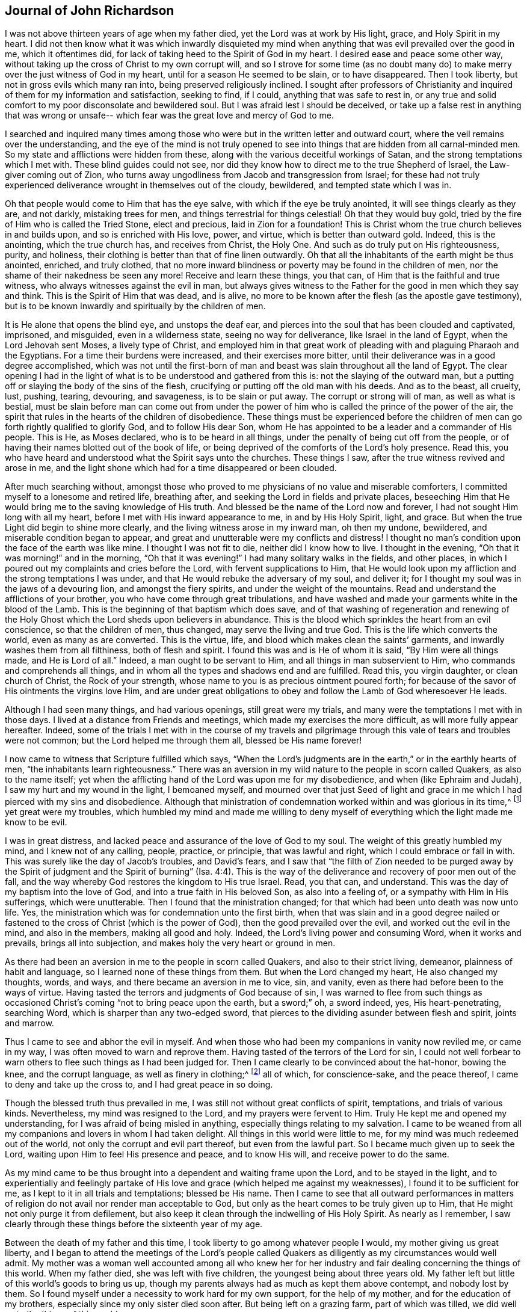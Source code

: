 == Journal of John Richardson

I was not above thirteen years of age when my father died,
yet the Lord was at work by His light, grace, and Holy Spirit in my heart.
I did not then know what it was which inwardly disquieted my
mind when anything that was evil prevailed over the good in me,
which it oftentimes did, for lack of taking heed to the Spirit of God in my heart.
I desired ease and peace some other way,
without taking up the cross of Christ to my own corrupt will,
and so I strove for some time (as no doubt many do) to
make merry over the just witness of God in my heart,
until for a season He seemed to be slain, or to have disappeared.
Then I took liberty, but not in gross evils which many ran into,
being preserved religiously inclined.
I sought after professors of Christianity and inquired
of them for my information and satisfaction,
seeking to find, if I could, anything that was safe to rest in,
or any true and solid comfort to my poor disconsolate and bewildered soul.
But I was afraid lest I should be deceived,
or take up a false rest in anything that was wrong or unsafe--
which fear was the great love and mercy of God to me.

I searched and inquired many times among those who were
but in the written letter and outward court,
where the veil remains over the understanding,
and the eye of the mind is not truly opened to see into
things that are hidden from all carnal-minded men.
So my state and afflictions were hidden from these,
along with the various deceitful workings of Satan,
and the strong temptations which I met with.
These blind guides could not see,
nor did they know how to direct me to the true Shepherd of Israel,
the Law-giver coming out of Zion,
who turns away ungodliness from Jacob and transgression from Israel;
for these had not truly experienced deliverance wrought in themselves out of the cloudy,
bewildered, and tempted state which I was in.

Oh that people would come to Him that has the eye salve,
with which if the eye be truly anointed, it will see things clearly as they are,
and not darkly, mistaking trees for men, and things terrestrial for things celestial!
Oh that they would buy gold, tried by the fire of Him who is called the Tried Stone,
elect and precious, laid in Zion for a foundation!
This is Christ whom the true church believes in and builds upon,
and so is enriched with His love, power, and virtue, which is better than outward gold.
Indeed, this is the anointing, which the true church has, and receives from Christ,
the Holy One.
And such as do truly put on His righteousness, purity, and holiness,
their clothing is better than that of fine linen outwardly.
Oh that all the inhabitants of the earth might be thus anointed, enriched,
and truly clothed,
that no more inward blindness or poverty may be found in the children of men,
nor the shame of their nakedness be seen any more!
Receive and learn these things, you that can,
of Him that is the faithful and true witness,
who always witnesses against the evil in man,
but always gives witness to the Father for the good in men which they say and think.
This is the Spirit of Him that was dead, and is alive,
no more to be known after the flesh (as the apostle gave testimony),
but is to be known inwardly and spiritually by the children of men.

It is He alone that opens the blind eye, and unstops the deaf ear,
and pierces into the soul that has been clouded and captivated, imprisoned,
and misguided, even in a wilderness state, seeing no way for deliverance,
like Israel in the land of Egypt, when the Lord Jehovah sent Moses,
a lively type of Christ,
and employed him in that great work of pleading
with and plaguing Pharaoh and the Egyptians.
For a time their burdens were increased, and their exercises more bitter,
until their deliverance was in a good degree accomplished,
which was not until the first-born of man and
beast was slain throughout all the land of Egypt.
The clear opening I had in the light of what is
to be understood and gathered from this is:
not the slaying of the outward man,
but a putting off or slaying the body of the sins of the flesh,
crucifying or putting off the old man with his deeds.
And as to the beast, all cruelty, lust, pushing, tearing, devouring, and savageness,
is to be slain or put away.
The corrupt or strong will of man, as well as what is bestial,
must be slain before man can come out from under the power of
him who is called the prince of the power of the air,
the spirit that rules in the hearts of the children of disobedience.
These things must be experienced before the children of
men can go forth rightly qualified to glorify God,
and to follow His dear Son,
whom He has appointed to be a leader and a commander of His people.
This is He, as Moses declared, who is to be heard in all things,
under the penalty of being cut off from the people,
or of having their names blotted out of the book of life,
or being deprived of the comforts of the Lord`'s holy presence.
Read this, you who have heard and understood what the Spirit says unto the churches.
These things I saw, after the true witness revived and arose in me,
and the light shone which had for a time disappeared or been clouded.

After much searching without,
amongst those who proved to me physicians of no value and miserable comforters,
I committed myself to a lonesome and retired life, breathing after,
and seeking the Lord in fields and private places,
beseeching Him that He would bring me to the saving knowledge of His truth.
And blessed be the name of the Lord now and forever,
I had not sought Him long with all my heart,
before I met with His inward appearance to me, in and by His Holy Spirit, light,
and grace.
But when the true Light did begin to shine more clearly,
and the living witness arose in my inward man, oh then my undone, bewildered,
and miserable condition began to appear,
and great and unutterable were my conflicts and distress!
I thought no man`'s condition upon the face of the earth was like mine.
I thought I was not fit to die, neither did I know how to live.
I thought in the evening, "`Oh that it was morning!`" and in the morning,
"`Oh that it was evening!`"
I had many solitary walks in the fields, and other places,
in which I poured out my complaints and cries before the Lord,
with fervent supplications to Him,
that He would look upon my affliction and the strong temptations I was under,
and that He would rebuke the adversary of my soul, and deliver it;
for I thought my soul was in the jaws of a devouring lion, and amongst the fiery spirits,
and under the weight of the mountains.
Read and understand the afflictions of your brother,
you who have come through great tribulations,
and have washed and made your garments white in the blood of the Lamb.
This is the beginning of that baptism which does save,
and of that washing of regeneration and renewing of the Holy
Ghost which the Lord sheds upon believers in abundance.
This is the blood which sprinkles the heart from an evil conscience,
so that the children of men, thus changed, may serve the living and true God.
This is the life which converts the world, even as many as are converted.
This is the virtue, life, and blood which makes clean the saints`' garments,
and inwardly washes them from all filthiness, both of flesh and spirit.
I found this was and is He of whom it is said,
"`By Him were all things made, and He is Lord of all.`"
Indeed, a man ought to be servant to Him, and all things in man subservient to Him,
who commands and comprehends all things,
and in whom all the types and shadows end and are fulfilled.
Read this, you virgin daughter, or clean church of Christ, the Rock of your strength,
whose name to you is as precious ointment poured forth;
for because of the savor of His ointments the virgins love Him,
and are under great obligations to obey and follow the Lamb of God wheresoever He leads.

Although I had seen many things, and had various openings, still great were my trials,
and many were the temptations I met with in those days.
I lived at a distance from Friends and meetings,
which made my exercises the more difficult, as will more fully appear hereafter.
Indeed,
some of the trials I met with in the course of my travels and
pilgrimage through this vale of tears and troubles were not common;
but the Lord helped me through them all, blessed be His name forever!

I now came to witness that Scripture fulfilled which says,
"`When the Lord`'s judgments are in the earth,`" or in the earthly hearts of men,
"`the inhabitants learn righteousness.`"
There was an aversion in my wild nature to the people in scorn called Quakers,
as also to the name itself;
yet when the afflicting hand of the Lord was upon me for my disobedience,
and when (like Ephraim and Judah), I saw my hurt and my wound in the light,
I bemoaned myself,
and mourned over that just Seed of light and grace in
me which I had pierced with my sins and disobedience.
Although that ministration of condemnation worked within and was glorious in its time,^
footnote:[In 2 Corinthians 3,
Paul describes the old covenant as "`the ministration of condemnation,`" and
the new covenant as "`the ministration of the Spirit.`"
Early Friends believed that,
just as the one ministration gave way to the other with
the coming of Christ in the fullness of time,
so this same process or change takes place in the heart of the believer.
First, the righteous law of God shines as a light upon the
transgressing nature and all of its fruits in man.
Then, as the root, branches,
and fruits of the fleshly man are yielded up to death on the cross,
the ministration of the Spirit comes to be progressively experienced,
wherein the Lord reigns in increasing freedom in and over the circumcised heart.]
yet great were my troubles,
which humbled my mind and made me willing to deny myself of
everything which the light made me know to be evil.

I was in great distress, and lacked peace and assurance of the love of God to my soul.
The weight of this greatly humbled my mind, and I knew not of any calling, people,
practice, or principle, that was lawful and right, which I could embrace or fall in with.
This was surely like the day of Jacob`'s troubles, and David`'s fears,
and I saw that "`the filth of Zion needed to be purged away by the Spirit of
judgment and the Spirit of burning`" (Isa. 4:4).
This is the way of the
deliverance and recovery of poor men out of the fall,
and the way whereby God restores the kingdom to His true Israel.
Read, you that can, and understand.
This was the day of my baptism into the love of God,
and into a true faith in His beloved Son, as also into a feeling of,
or a sympathy with Him in His sufferings, which were unutterable.
Then I found that the ministration changed;
for that which had been unto death was now unto life.
Yes, the ministration which was for condemnation unto the first birth,
when that was slain and in a good degree nailed or fastened to
the cross of Christ (which is the power of God),
then the good prevailed over the evil, and worked out the evil in the mind,
and also in the members, making all good and holy.
Indeed, the Lord`'s living power and consuming Word, when it works and prevails,
brings all into subjection, and makes holy the very heart or ground in men.

As there had been an aversion in me to the people in scorn called Quakers,
and also to their strict living, demeanor, plainness of habit and language,
so I learned none of these things from them.
But when the Lord changed my heart, He also changed my thoughts, words, and ways,
and there became an aversion in me to vice, sin, and vanity,
even as there had before been to the ways of virtue.
Having tasted the terrors and judgments of God because of sin,
I was warned to flee from such things as occasioned Christ`'s coming
"`not to bring peace upon the earth, but a sword;`"
oh, a sword indeed, yes, His heart-penetrating, searching Word,
which is sharper than any two-edged sword,
that pierces to the dividing asunder between flesh and spirit, joints and marrow.

Thus I came to see and abhor the evil in myself.
And when those who had been my companions in vanity now reviled me, or came in my way,
I was often moved to warn and reprove them.
Having tasted of the terrors of the Lord for sin,
I could not well forbear to warn others to flee such things as I had been judged for.
Then I came clearly to be convinced about the hat-honor, bowing the knee,
and the corrupt language, as well as finery in clothing;^
footnote:[See Introduction, pg. 10-11]
all of which, for conscience-sake, and the peace thereof,
I came to deny and take up the cross to, and I had great peace in so doing.

Though the blessed truth thus prevailed in me,
I was still not without great conflicts of spirit, temptations,
and trials of various kinds.
Nevertheless, my mind was resigned to the Lord, and my prayers were fervent to Him.
Truly He kept me and opened my understanding,
for I was afraid of being misled in anything, especially things relating to my salvation.
I came to be weaned from all my companions and lovers in whom I had taken delight.
All things in this world were little to me,
for my mind was much redeemed out of the world,
not only the corrupt and evil part thereof, but even from the lawful part.
So I became much given up to seek the Lord,
waiting upon Him to feel His presence and peace, and to know His will,
and receive power to do the same.

As my mind came to be thus brought into a dependent and waiting frame upon the Lord,
and to be stayed in the light,
and to experientially and feelingly partake of His love
and grace (which helped me against my weaknesses),
I found it to be sufficient for me, as I kept to it in all trials and temptations;
blessed be His name.
Then I came to see that all outward performances in matters of
religion do not avail nor render man acceptable to God,
but only as the heart comes to be truly given up to Him,
that He might not only purge it from defilement,
but also keep it clean through the indwelling of His Holy Spirit.
As nearly as I remember,
I saw clearly through these things before the sixteenth year of my age.

Between the death of my father and this time,
I took liberty to go among whatever people I would, my mother giving us great liberty,
and I began to attend the meetings of the Lord`'s people called
Quakers as diligently as my circumstances would well admit.
My mother was a woman well accounted among all who knew her for her
industry and fair dealing concerning the things of this world.
When my father died, she was left with five children,
the youngest being about three years old.
My father left but little of this world`'s goods to bring us up,
though my parents always had as much as kept them above contempt,
and nobody lost by them.
So I found myself under a necessity to work hard for my own support,
for the help of my mother, and for the education of my brothers,
especially since my only sister died soon after.
But being left on a grazing farm, part of which was tilled,
we did well as to the things of this world.

I cannot well omit mentioning one thing which became a great exercise to me,
which was this: My mother married one who was zealous for the Presbytery.
I was much against the marriage,
and told my mother I was afraid that she had too much an eye to what he had,
for he was considered rich as to this world.
And if she thought to augment our portion by so marrying,
then the hand of the Lord would be against her,
and a blasting or mildew would come upon even that
which we had gotten through industry and hard labor.
But if we kept faithful to the truth, and contented ourselves with our present condition,
then the Lord would bless us.
My mother confessed that, as to the worldly enjoyments,
it had never been better with her than now.
I must write with great caution; she was my mother, and a tender mother over me,
unwilling to offend me.
She had promised, as far as she well dared,
not to marry anyone with whom I was not satisfied.
But of their procedure in courtship and marriage, from this time forward,
I was entirely ignorant until it was accomplished.
And then, when my poor mother was married, her cry was, "`My son,
how shall I ever be able to look him in the face any more?
It will be such a trouble to him, he who has not at any time disobliged me;
for if I bid him go, he ran, and if I bid him do anything,
he did it with all his might,`" or to this effect, as several told me who heard her.
Having now married, what we had was mixed with my step-father`'s goods.
In time, my mother died first, and my step-father married again, made his will,
and when dying, left me five shillings for all my part.
As nearly as I remember, this marriage was in the eighteenth year of my age,
so that what I foresaw about the blast and mildew, came to pass.

I return to my account concerning the troubles that
attended me while in my step-father and mother`'s house.
After their marriage, we and what we had were removed to his house,
except for part of the livestock left on the ground.
I foresaw that I was likely to come to a great trial,
and was brought very low about the marriage,
and into exercise of mind concerning my own condition,
having so many conflicts of spirit that I was almost in despair.
Had not the Lord, in whom I believed,
risen in His power to rebuke the adversary of my soul,
I would have been overthrown and swallowed up in this day of trouble and
travail by the temptations that were cast out of the dragon`'s mouth.
But in an acceptable time, the God of love and pity saw me and helped me in my distress.
He who heard poor Ishmael when he cried from under the shrub,
giving relief to him and his mother when they had gone out from Abraham`'s house,
saw me in this great strait.

When I came to my step-father`'s house,
I found he was a man much given to religious duties,
such as saying grace before and after meals,
but I could comply with none of these things unless I
evidently felt the Spirit of Truth to attend therein,
and to open both the heart and mouth in such things.
For I had come to see clearly that there could be no true and acceptable
worship performed to God except what was in the Spirit and in the Truth;
nor could any pray aright,
except as the Spirit helped them and taught them how to pray and what to pray for,
and rightly prepared the mind,
guiding it in the performance of every service
which the Lord calls for from His children.
The first day I came to the house,
being called to the table with all or most of the family, I thought,
"`Is it now come to this? I must either displease my heavenly or my earthly father!`"
Then oh, the awfulness and deep exercise which was upon my spirit!
Strong were the cries that ascended to the Lord for
help and preservation that I might not offend Him.
My step-father sat with his hat partly off, and with his eyes fixed on me,
as mine were fixed on him in much fear.
He continued as long or longer than he used to be in saying grace (as they call it),
but said nothing that we heard.
At length he put on his hat again, to the wonder of the family; but he did not then,
nor ever after, ask me why I did not put off my hat.
Neither did he ever perform that ceremony again all the time I stayed with him,
which was above one year.
Thus the Lord helped me, renowned be His great name now and forever.

My step-father seemed for age, spirit, and understanding,
to be much more than a match for me (a poor shrub),
but the Lord--who caused the pillar of cloud to give light to Israel,
and brought darkness upon the Egyptians, and fought against them,
and for Israel--I believe smote my poor step-father,
so that he could not rise up against the power with which the Lord helped me.
Truly, it was not mine but the Lord`'s doing; to Him be given the attributes of praise,
salvation, and strength, now and forever.

I found my step-father was much displeased with my going to meetings,
yet I could not see a way to appease his displeasure,
except in perhaps being very diligent in his business, which I was,
even beyond my ability, working very hard.
It is almost incredible what my poor, little, weak body went through in those days,
but all would not gain his love.
Indeed, the longer I stayed with him, the more his love declined from me,
although I told him he need not be uneasy about my wages,
for I would leave that entirely to him.
I could not see what he could have against me, except my going to meetings,
and that was all he alleged.

When other strategies failed,
he offered me a horse to ride on if I would but go with him to his place of worship.
This I declined,
and so met with many a snub and sour countenance
from him upon my return on foot from meetings
(though I always returned as punctually as my body was capable of doing).
On first-day mornings,
my step-father commonly sent me a mile or two on foot into the fields to look at beasts,
horses and sheep,
I suppose with a design to weary me and make me incapable of going to meetings.
All of this I bore patiently,
and never (that I remember) complained that it was hard usage.
Then, after his errands, and to the great grief of my poor mother, I had to walk two,
three, four, five, and sometimes six miles to Friends`' meetings.
After walking fast, or running with my shoes under my arms for lack of time,
I have seen many Friends weep when they saw me come
into the meeting very hot and in a great sweat.
They could not forbear tears, being in part sensible of the hard task I had to undergo.
But the Lord`'s mighty power bore me up, and He gave me (as it were) hinds`' feet,
and enabled me to go through these exercises,
and to bear the burden in the heat of the day of my trials, both inwardly and outwardly,
which were many and various.

Now the last stratagem my step-father used to hinder my going to meetings was this:
he took me in his arms in a great show of kindness,
and said that if I would be as a son to him, I should find he would be a father to me,
also expressing something about his having no near kindred.
He said something to the same effect to my brother Daniel as well, who was an innocent,
wise, and clean-spirited lad.
I replied to him, "`If in making me your son,
you intend to hinder me from going to meetings,
or to oblige me to go with you to the Presbyterian meetings,
or anything that is against my conscience, I cannot, upon this foundation, be your son.`"
And, for the same reasons, I also refused to be his hired servant,
though he offered to hire me and give me wages if I would cease from meetings.
So when he saw that neither frowns, threatenings, hardships,
nor great promises of kindness could prevail with me,
he told me bluntly and roughly that I could stay no longer in his house.
I innocently answered that I could not help it if it must be so,
as all I could do would not give him content without hurting my conscience,
and the peace of my mind, which I valued above all mutable things of this world.
My poor mother heard my pleading with him, and how I offered to do my utmost for him,
by night or day, as I always had done, if he would be easy,
and let me have his acceptance.
But this was his reply: No, I should not stay in the house.

This troubled my mother so, that I was forced to leave my step-father, go to her,
and endeavor to alleviate her great sorrow by telling her that, if I was but faithful,
the Lord, I believed, would take care of me so that I would not lack.
And in order to more fully discharge myself,
I reminded her that she had entered into a marriage covenant with her husband,
and so she should endeavor to perform it,
and in everything to faithfully discharge herself as a wife ought to do to a husband,
and to leave me and all else, and cleave to him,
and to make her life as easy as she could.
I also told her never to send me anything that my step-father did not know of,
for I would not be free to receive it.

I write this partly that all who marry may take
special heed that it be done with great caution,
and under due consideration, and that the Lord be sought after diligently in it.
All must be done in His counsel, and not in name only, but truly in His fear,
and then it will doubtless be well with both husband and wife.
For these, being equally yoked,
will not only be true helpers in all things belonging to this life,
but more especially in things pertaining to the world that is to come,
and the good of the immortal soul.
Oh, how happily and peaceably do such live together in the Lord,
as they keep to that which thus joined them!

One remarkable event comes to mind, which happened in this way: My step-father,
having come home from the Presbyterian meeting,
put my brother upon reading aloud the priest`'s text (as was his custom),
which that day had been from Daniel,
concerning his being cast into the den of lions for not regarding the king`'s decree.
Contrary to the king`'s command,
Daniel prayed to the God of heaven with his windows open toward Jerusalem,
according to his customary manner.
My step-father made his observations as my brother read, and very much magnified Daniel,
and said that the Spirit of God was in him,
but that there were none such as him in our days.
I acknowledged that Daniel was indeed an extraordinary man,
but in that there were none endowed with a measure of the same Spirit in our day,
I dissented from him.
I then gave my step-father a brief account of the many sufferings of
our Friends for the word of God and the testimony of Jesus,
some of which were past, and some present.
I especially mentioned the great sufferings of our dear Friends in New England,
where they met with hard imprisonments, cruel whippings, cutting off ears,
and banishment if they returned into New England anymore.
I likewise showed him how they put to death Marmaduke Stevenson, William Robinson,
William Leddra and Mary Dyer,
for no other cause but laboring to turn people from darkness to light,
and from the power of Satan to the living power of God, to His light, grace,
and Holy Spirit in their hearts, and laboring to bring the people from persecution,
pride, and every evil work and way, to live a self-denying, humble life,
agreeable to the Christianity they professed.^
footnote:[These four Quakers were put to death in Boston in 1659, 1660,
and 1661 by a Puritan government who had made just _being_ a Quaker a banishable offense.
Friends at this time suffered greatly under the
persecuting priests and magistrates of New England,
but most especially at the hands of Boston`'s governor, the infamous John Endecott.
Many were imprisoned, put in stocks, had ears cut off, or were stripped to the waist,
tied to carts, and whipped from town to town before being banished.
Returning to the Massachusetts Bay Colony after banishment was a capital offense.
For a full relation of these events, see William Sewel`'s
_The History of the Rise, Increase, and Progress of that Christian People Called Quakers._]
This was the service they were called to, and for it they deeply suffered.
And from this I inferred that there was something of
the Spirit of God in man in these days,
even as there was in Daniel and many more formerly,
which helped them and bore them up in their great sufferings.
My step-father confessed it was true that some suffered for good, and some for evil.
Then he said he had now lived to the age of about sixty-five years,
and although he heard us speaking of a Seed or light within, yet he knew not what it was.
I replied very meekly,
"`If you will hear me, I will tell you what it is,`"
which I did in the following words:
"`When at any time you have been under a temptation to put forth your hand to steal,
or to lie for advantage, or by provocation to swear, or allow any evil work or word,
have you not found something in you that has
shown you that you ought not to say or do so?
And when you have taken heed to this, and not said or done wrong,
have you not found great peace and inward comfort in your mind?
But if you have said or done wrong,
have you not found great disquietness and trouble of mind?
This is the inward Seed, light, or grace,
that God has placed in man to help and direct him,
which we the people of God called Quakers, do hold agreeably to the Holy Scriptures.`"
My step-father then struck his hands together, and confessed it was true.

A little time before the marriage of my mother,
I was brought into the public work of the ministry.
Concerning this I had many reasonings, being young (scarcely eighteen years old),
and naturally of a stammering tongue, which I could not overcome,
though I used all endeavors that lay in my power as a man;
all would not do until the Truth helped me.
But after my many conflicts, troubles, and temptations, the worst trial I ever met with,
and the most piercing sorrow I had been in since I came
to the knowledge of the blessed Truth was when,
through reasonings, disobedience,
and an unwillingness to comply with the Lord`'s requirings,
He in displeasure took away from me the comfort
of His holy presence for several months together.
Oh, the tribulations I met with in this condition!
No tongue is able to express,
nor any creature able to conceive the depth of the heart-piercing sorrow I was in.
I thought my state was as bad as Jonah`'s, for surely if there be a hell upon earth,
I was in it.
What greater hell can there be to a quickened soul and an enlightened understanding,
who has tasted of the goodness of God, and in measure of the powers of the world to come,
than to be deprived thereof, and to think they are fallen away from this state?
I could scarcely believe I should ever have repentance granted to me,
or be restored to the love and favor of God,
for I found that river of life dried up which before did make both me,
and the whole city of God, truly glad.

Being left under an apprehension of the Lord`'s displeasure,
and in part a partaker of the terrors of His wrath, I thought,
"`Oh, surely the very mountains and hills are not sufficient,
if they could be put into the balance and weighed
against the weight of my troubles and afflictions!`"
But as the Lord, by His judgments,
had brought me in a good degree out from the vice and vanity of this world,
so now by His judgments He made me willing to give up to His requirings.
And in my obedience to Him I began again to feel some comfort of love,
and the fellowship of the Spirit of the Lord in myself,
and in His people who were partakers of the like fellowship.

Now I return to the matter of my being turned out of my step-father`'s house.
When I saw I must go out, I thought it expedient to acquaint some worthy Friends with it,
lest any undue reflections should be cast upon the Truth, or Friends, or myself,
that if so, these Friends might be able to contradict them.
So I acquainted Sebastian Euethorp, and that worthy minister of the Gospel,
Benjamin Padley, two of the chief Friends in Ellington Monthly Meeting.
These men came to my step-father`'s house, and inquired the reasons why I went away,
and if my step-father had anything against me concerning the business he employed me in,
and whether I was not faithful and diligent in all his affairs he sent me about.
He confessed I was, and thought none could exceed me.
They said, "`Well then, what is the reason of the conflict between you and your step-son?
Is it about his going to meetings?`"
And when they understood his reasons (which it was not hard to do),
they expressed pity towards me that I could have no more liberty.
And they thought, as I was so diligent in his business,
if he perhaps would give me a little more liberty to go to meetings,
it would be an encouragement to me.
At this my step-father took offense and gave the good men rough language,
and asked what they had to do with him and his son.
He then bid them go home, and mind their own business, and said, in short,
that there was no abiding for me there.
At this the Friends were troubled, especially for my sake,
and then wondered how I had lived with him so long.
But Sebastian Euethorp told me, which was greatly to my comfort,
that my step-father had nothing against me, except concerning the law of my God.
This is the sense, if not the words, of these wise and good men,
which passed between them and my step-father, as they later expressed them to me;
for I was not there when they were together.

Though I pleaded with my step-father to let me
stay until I could hear of a place of employment,
he would not have it--though I was scarcely fit for any kind of service,
being almost skin and bones, as the saying is,
so that most who knew me said I would pine away in a consumption.
But turn out I must, and I did, though I was weak, poor, and low in body, mind, pocket,
and clothes; for I think I had but twelve pence in my pocket,
and very ordinary clothes upon my back.
Thus I took my solemn leave of the family, with my heart full,
but I kept inwardly turned to the Lord, and under Truth`'s government.
Many tears were shed when I left them, especially by my poor mother.
My step-father said little,
but appeared like one struck with wonder to see so much
love manifested towards me by the others in the family,
and so much wishing that I might not go away.

I came out upon the great fields before-mentioned, where I had had many solitary walks,
but none had been like this, for now I knew not where to go.
I then thought of Abraham, who was called out of Ur in the land of the Chaldeans;
but this was the difference between us--he was called, and I was forced out.
I had many friends, but I did not feel free to go to them,
not believing any had employment for me; for I was not of a forward,
but rather of a backward and shy disposition.
As I was walking in the fields, not knowing where to go or where to lay my head,
the sense of my weak condition came over me to such a degree
that it seemed as though my way was hedged in on every side,
inwardly and outwardly.
I thought myself like a pelican in the wilderness, or like an owl in the desert,
there seeming to me scarcely a man in all the earth in my condition.
In the sense and deep consideration of my present wilderness state,
I felt myself under a great oppression of spirit, and my heart seemed full,
like a bottle that needed vent.
I looked round about me to make sure none were near to see my tears or hear my cries,
and in the very anguish and bitterness of my soul, I poured forth my complaints, cries,
and tears, to the Judge of all the earth.
The Lord comforted me in this my deplorable state, and said to me,
as if a man had spoken,
"`Seek first the kingdom of heaven, and the righteousness thereof,
and all these things that you stand in need of shall be given unto you.`"
I then desired He would be pleased to show me the place I should go to,
and the Lord opened my way,
and showed me the house where I should go and abide for a time.
I said, "`Good is the word of the Lord.`"
I believed, and it was a great means to stay my mind, and to settle it in the Truth,
with full purpose of heart to follow the Lord and obey His requirings,
according to the knowledge and ability given me.

I went to this Friend`'s house in South Cliff (William Allon by name),
and I soon bound myself to him to learn his trade of a weaver.
After I was bound, I found this good man loved me,
and I loved him to the day of his death.
He often said he was blessed for my sake, and all that pertained to him;
for he was very poor, but he increased very considerably after I went to live with him.

Three things stood in my way of answering the Lord`'s
commands as fully as I sometimes should have done:
first, a painful disorder came upon one of my legs soon after I was bound apprentice,
which I (and others) thought was much occasioned by hard usage,
heats and colds in excess, even from my infancy.
The lameness held me about two years, and it much discouraged and disabled me.
The second hindrance was my low circumstances in the world, of which very few knew,
because the common thought was that I had rich
parents (which was not without some truth).
Few knew the difficulties I met with.
And yet, my truly religious master,
if he understood anything was upon my mind with
respect to visiting any meeting or meetings,
would say, "`Take my mare and go your way,
and be not uneasy either about the mare or the business; and do not hasten yourself.`"
Such acts of kindness made me often wonder how I might return sufficient acknowledgments,
and be duly grateful for his love.

I was diligent in my master`'s business, not serving him with eye-service, but faithfully,
believing it good and acceptable in the sight of God, and I had great peace in it.
My master never found fault with me for doing too little, but often for doing too much,
and would sometimes say, "`I think you will cleave to the weaver`'s beam!
Come off and let us walk into the fields and see how things are there.`"
The healing of my leg, I attribute to the great and good providence of God;
for in a short time after I gave up freely and
cheerfully to answer the Lord`'s requirings,
the Lord healed me of my lameness.

The third hindrance was my stammering tongue, and I cried unto the Lord,
believing that He was able to take away this impediment,
even as He had stopped the violent disorder in my body.
Several learned men had given their advice, and showed their skill,
which all proved ineffectual.
But I came to believe in Jesus Christ, and to press through all unto Him,
and to touch the skirt of His garment--that is,
the lowest appearance of His blessed truth and power--
in which I found true healing virtue to my soul,
and also to my body and tongue, even to my admiration.
I then came to speak plainly, not only in the testimony the Lord gave me to bear,
but also in my common interactions with men.

In those days I was under the dispensation of openings and visions, and thought myself,
as it were, upon Mount Pisgah, and saw into the Holy Land,
and into things relating to God and His heavenly kingdom.
I saw clearly into God`'s work and way of bringing man
out of the fall and alienation unto Himself again,
and into a heavenly state in Christ,
as man yields true obedience to the leadings and operation of
His blessed grace and Holy Spirit in the heart.
But under such dispensations it is of absolute
necessity that man be brought into true self-denial,
into a dependent frame of mind, and a resignation of his will to the will of God,
daily sitting as in the dust with respect to the motions and workings of the creature.
For all that is of man`'s working does but hinder the spiritual work of God in the heart.
And we must come truly to know all fleshly motions,
and the workings in man`'s own will and spirit, to be silenced,
in order to hear the voice of God, which is a still small voice.
Indeed, His voice is not to be heard in the noise and hurries of the world,
nor when the mind is busied with things agreeable to
our own corrupt wills and depraved nature.

Although I had clear sights into many heavenly things,
and also at times had comfortable enjoyments of the living presence of God,
yet I was in need of being more established in the unchangeable Truth.
In crying out to the Lord, I found that He inclined unto me and heard my cries, and,
as David said,
plucked my feet out of the mire and clay and set them upon a rock that was
higher than I. He established my goings and put a new song in my mouth,
even high praises unto the Lord for all His tender mercies to me in those trying times.
And now, being more crucified to the world and to the spirit of it,
I witnessed a more constant indwelling of His heavenly power and living presence, light,
and grace.
I came to be brought into stillness,
and found it was most agreeable to my condition to keep much in silence,
waiting upon the Lord for the renewing of strength,
that I might thereby surmount all temptations and trials with
which I might be tried (which were not a few).
These things are worthy of commemoration,
and proved great confirmations to me in the Truth in
those days of tribulation and great trials.
Read and believe, you that can, for they are faithful and true sayings.

After the Lord had healed me, He sent me forth in the work of the ministry,
and the first journey I took was southward into Lincolnshire, Nottinghamshire,
and through Coventry, and so to Warwick, to see William Dewsbury.^
footnote:[William Dewsbury (1621-1688) was one of the
earliest ministers in the Society of Friends,
and though he spent much of his adult life imprisoned for the testimony of Jesus,
he was considered by all to be a pillar and an elder in the house of God.]
He inquired which way I had come,
and I gave him an account of the particular towns and places I had passed through,
mentioning that Coventry was the last and the worst.
For at Coventry some of the rude people flung stones at
me with great violence as I was speaking in the meeting,
and had the Lord allowed them to hit me, they would surely have spoiled me.
But my faith in the Lord, and the strength of the Truth,
bore up my mind above the fear of what wicked men could do to me.
After William had heard my account, he fixed his eyes on me and said,
"`You must go back again to Coventry.`"
I appeared unwilling for two reasons: first,
because I thought I had cleared myself of that people; and secondly,
because I thought it not safe to run back into danger
unless I was satisfied the Lord required it of me.
But William was positive and said I must go, for there was a service for me to do there.
Upon a deliberate consideration, and seeking the Lord to know His will in the matter,
I felt my way clear to go back.
And indeed, I found that there was some service for me there,
for there had been a misunderstanding among some Friends in that city,
and so I was able to leave them nearer to one another than when I first met with them,
much to my satisfaction.

When I returned home from this, and indeed from all my journeys,
I took care (as far as my weak body was able) to give myself to business,
and not to loiter away my time, neither abroad nor at home.
My weak constitution would not well bear the weaving trade,
therefore I left it much against my will, and took up clock and watch work,
and many other things, in order to supply my necessities.
The Lord always allowed me as much time at home
as put me in a condition fit for traveling,
and then I was inclined to go and visit Friends.
Many things I omit, because I am not willing to swell my account too much.
But I traveled through most parts of England four times,
and twice through most parts of Wales,
between the twentieth and twenty-eighth year of my age.

After the Lord had opened my heart,
I came (in measure) to understand the Holy Scriptures,
and to have experience of that Holy Spirit in which the holy penmen had written them,
and a sympathy with the spirits and exercises of the righteous mentioned therein.
I took great delight in reading them, and having a good memory,
I could thereby better deal with opposing
priests and professors of several denominations,
with whom I had several disputes and reasonings,
both in Yorkshire and in other parts in my travels.
But through these disputes, and through much reading,
my mind came to be too much in the written letter,
and not altogether as much in Spirit and in power as it should have been.
Because of this, I met with a gentle caution from the Lord, which was thus:
I heard a voice from the Lord, as plain as if one had spoken to my outward ear, saying,
"`The fowls of the air lodge in the branches.`"
This being repeated to me,
I sought the Lord to show me what was the meaning of that voice which I heard.
Then the Lord, the mighty God, showed me (in His condescending love),
that the Scriptures, which were written as holy men were moved of the Holy Spirit,
sprung from the living root; yet those who rested only in the letter,
and came not to be acquainted with, and live in, and minister from, the same Holy Spirit,
are outward, dead, dry, airy, and foolish.

This gentle check was of great service to me,
not so as to make me decline from reading the Scriptures,
but that I should not have too much dependency upon them,
and to caution me against a neglect of waiting for the help of the Holy Spirit.
For indeed, the Spirit is the root and pure spring of all right and living ministry,
which alone can reach the heart and carry the true evidence to
believers that it is of God--which the written letter,
of itself, cannot do.
I tenderly desire that all concerned in the great work
of the ministry may not be ministers of the letter only,
but of the Spirit also, and may speak in the demonstration of the Spirit and of power.
"`Let him who speaks, speak as the oracle of God, and he that ministers,
do it as of the ability that God gives`" (1 Pet. 4:11).
This is the last and lasting ministry,
which is after the order of Melchizedek, and not after the order of Aaron.
This ministry is in Jesus Christ, the High Priest, the one offering,
who makes perfect forever all who come to Him through the drawings of the Father.
He is the one Lord, and there is but one true faith in Him,
and but one true and saving baptism into Him, or into the likeness of His death.
And as Christ died for sin, so we may truly die to sin;
and as He was raised by the glory of the Father, so we may walk in newness of life.
He is the heavenly High Priest, holy, harmless, separate from sinners, who was tempted,
and knows how to succor those who are tempted.
He is the advocate with the Father, the propitiation for the sins of all,
the true guide and comforter, the leader of them into all truth who obey and follow Him.
Though to the world,
He is a reprover and a swift witness against all ungodliness and unrighteousness of men.

My writing in this way,
from this gentle check from the Lord concerning the fowls and the branches,
is not with the least intention either to lessen the Holy Scriptures,
or to discourage any from reading them;
for I encourage all true Christians to be more conversant in them.
Yet my advice, kind reader, from your well-wisher and true friend,
is that you breathe unto,
and truly seek after the Lord for a measure of His holy and blessed Spirit,
who is the only key and the best expositor to open and truly expound them to you.
And it is by this same Holy Spirit that your mind and
understanding comes to be fitted and enlightened.
Indeed,
the whole vessel must be brought into a preparation to hold the heavenly treasure,
and not to mix the pure with the corrupt and impure.
For without the enlightening, preparing, opening,
and sanctifying gift of God`'s holy grace and Spirit,
man can neither know the heavenly power of God,
nor can he know the Holy Scriptures as he ought to know them.
And for this reason it has seemed good to God to hide these things from the learned,
wise, and prudent of this world, that they should not pry into,
nor find out the mysteries contained therein, unless they are sanctified,
and called of God thereto.
As no man knows the things of a man except the spirit of a man that is in him,
likewise the things of God are not perceivable by man
without the help of the Holy Spirit of God in man.

Thus the Lord opened to me the true meaning of the parable of the mustard seed,
in this time of my infancy in the ministry, with which He sent me forth into the world,
that my faith might stand in the Lord alone, who is the author and finisher,
as well as the giver of true and saving faith--even that faith
which "`works by love,`" and "`gives victory over the world.`"
It was by and through the power and efficacy of true faith
(which is the gift of God)
that many in former ages,
and many now, obtain a good report.
It was through this gift that worthy Abel, with his offering, was accepted of God,
although he was envied by his evil-minded brother Cain, and also by him slain.
The ever-memorable Enoch, through the virtue of this holy gift, walked with God,
and God Himself bore witness that Enoch pleased Him.
This man walked in faith and obedience even to the end,
so that he died not as men commonly do, but was translated,
or changed in a peculiar manner.
Come, read, you that can, and understand,
you that are redeemed out of the power of the first nature, and have overcome the flesh,
the world, and the devil in a great measure.
For you know that it is by the operation of this gift that the dead in old
Adam are raised to a new life and a new way of living in the new man,
through the power of the heavenly Adam, who is known to these to be a life-giving Spirit,
agreeably to Scripture.
Through faith the violence of fire was quenched, the mouths of lions stopped,
the sword turned back, and armies put to flight,
even those armies who were aliens or strangers to God,
and who fought outwardly against the Lord`'s people in that day.
And indeed, this sets before us, as in a mirror or figure,
how and what we are to overcome in this gospel day.
For in the gospel day we are not to fight with men, but with our lusts,
and to overcome sin and Satan,
which is as great a victory as that which overcame ravenous lions.
For it is sin and Satan that have power and
dominion over the wicked and ungodly to this day.

Consider now while there is time, you who read these lines,
whether Christ or antichrist does predominate in you,
whether grace or sin most abound in your mortal body.
Consider whether the Spirit of Truth, that leads into all truth, or the spirit of error,
that leads into all error and untruth, is the most prevalent,
and has the greatest place in your heart.
For to him to whom you are the most subject, and yield your members as servants,
his servant you are.
And to him to whom you give way and subject yourself,
his servant you will fully come to be in time,
and the wages due to his servants you shall have given to you at the end of your work.
Therefore consider in due time, while the day of your visitation continues unto you,
and while the Lord follows and calls you by His secret checks and reproofs,
by which He disquiets your mind.
For although you may take some pleasure in vanity and wrong ways when
you can get over the just witness of God in your own soul,
yet while it strives with you to convert and
gather you out of earthly and fading pleasures,
to set your mind upon heavenly things and take pleasure in them,
you will have no true comfort in all your lower enjoyments,
but rather condemnation and anguish of soul will attend
you until you either get over the witness in your heart,
or leave the evil.
This is the experience of the Lord`'s people,
who have been acquainted with the true inward warfare, and with the saints`' victory.
Learn to follow Christ by the footsteps of the flocks of His companions,
although it be through great tribulations,
for it is the way to have your garments washed and made white
in the mystical blood of the immaculate Lamb of God.
This is He, as John the Baptist said, that takes away the sins of the world.
Happy is everyone that truly puts on His lamb-like nature, His humility, righteousness,
and purity, and is covered with His Holy Spirit,
and lives and walks in and under the influence and direction thereof to the end of time.

[.asterism]
'''

[.emphasized]
John Richardson`'s long and fruitful life was truly a "`fragrance of Christ
among those who are being saved and among those who are perishing.`"
He remained a traveling minister as long as physical strength permitted,
passing several times through most parts of England, Scotland, and Ireland,
and crossing the seas twice to minister among the colonies in America.
He lived to be 86 years old, and even in his declining years,
his friends bore this testimony of him:
"`When his natural faculties were somewhat impaired,
and he was confined at home through old age and infirmities,
he appeared more and more heavenly-minded, and seemed to grow in the life of religion.`"

[.emphasized]
In 1740, when John Richardson was 73 years old, Samuel Fothergill
(then a young minister in the Society)
stayed a night in Richardson`'s home,
and communicated the following to his wife in a letter:
"`In the afternoon I rode ten miles to the house where the ark rests, i.e.,
John Richardson`'s, who went with me next day to Pickering.
The life of Truth arose wonderfully +++[+++in the meeting],
and then that Father in Israel took me home, where we sat up until almost daylight.
We then repaired to our respective lodgings,
but soon after five in the morning he came and sat by my bedside,
and though weak and very poorly, said he would accompany me ten miles to Malton.`"
